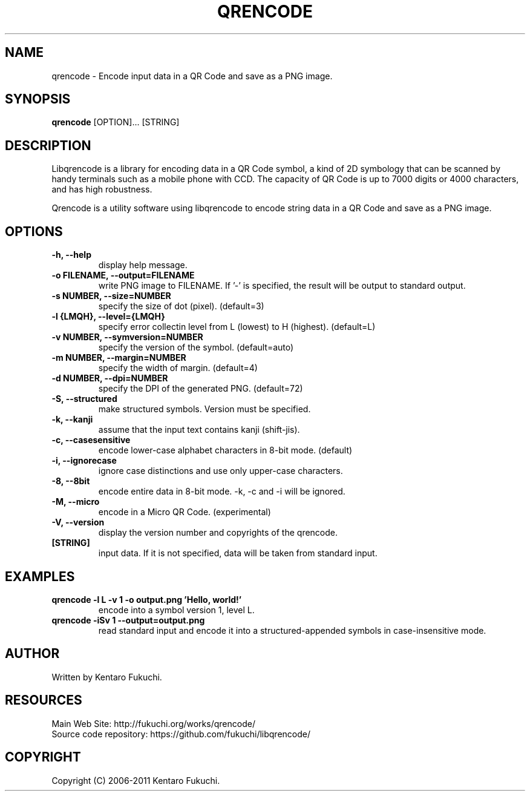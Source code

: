 .TH QRENCODE 1 "Nov. 23, 2011" "qrencode 3.2.0"
.SH NAME
qrencode \- Encode input data in a QR Code and save as a PNG image.
.SH SYNOPSIS
.B "qrencode"
[OPTION]...
[STRING]

.SH DESCRIPTION
Libqrencode is a library for encoding data in a QR Code symbol, a kind of 2D
symbology that can be scanned by handy terminals such as a mobile phone with
CCD. The capacity of QR Code is up to 7000 digits or 4000 characters, and has
high robustness.

Qrencode is a utility software using libqrencode to encode string data in
a QR Code and save as a PNG image.

.SH OPTIONS
.TP
.B \-h, --help
display help message.
.TP
.B \-o FILENAME, --output=FILENAME
write PNG image to FILENAME. If '-' is specified, the result will be output
to standard output.
.TP
.B \-s NUMBER, --size=NUMBER
specify the size of dot (pixel). (default=3)
.TP
.B \-l {LMQH}, --level={LMQH}
specify error collectin level from L (lowest) to H (highest). (default=L)
.TP
.B \-v NUMBER, --symversion=NUMBER
specify the version of the symbol. (default=auto)
.TP
.B \-m NUMBER, --margin=NUMBER
specify the width of margin. (default=4)
.TP
.B \-d NUMBER, --dpi=NUMBER
specify the DPI of the generated PNG. (default=72)
.TP
.B \-S, --structured
make structured symbols. Version must be specified.
.TP
.B \-k, --kanji
assume that the input text contains kanji (shift-jis).
.TP
.B \-c, --casesensitive
encode lower-case alphabet characters in 8-bit mode. (default)
.TP
.B \-i, --ignorecase
ignore case distinctions and use only upper-case characters.
.TP
.B \-8, --8bit
encode entire data in 8-bit mode. -k, -c and -i will be ignored.
.TP
.B \-M, --micro
encode in a Micro QR Code. (experimental)
.TP
.B \-V, --version
display the version number and copyrights of the qrencode.
.TP
.B [STRING]
input data. If it is not specified, data will be taken from standard input.

.SH EXAMPLES
.TP
.B qrencode -l L -v 1 -o output.png 'Hello, world!'
encode into a symbol version 1, level L.
.TP
.B qrencode -iSv 1 --output=output.png
read standard input and encode it into a structured-appended symbols in
case-insensitive mode.

.SH AUTHOR
Written by Kentaro Fukuchi.

.SH RESOURCES
.TP
Main Web Site: http://fukuchi.org/works/qrencode/
.TP
Source code repository: https://github.com/fukuchi/libqrencode/

.SH COPYRIGHT
Copyright (C) 2006-2011 Kentaro Fukuchi.
